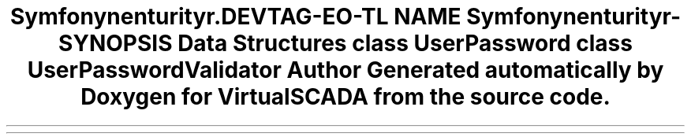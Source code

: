 .TH "Symfony\Component\Security\Core\Validator\Constraints" 3 "Tue Apr 14 2015" "Version 1.0" "VirtualSCADA" \" -*- nroff -*-
.ad l
.nh
.SH NAME
Symfony\Component\Security\Core\Validator\Constraints \- 
.SH SYNOPSIS
.br
.PP
.SS "Data Structures"

.in +1c
.ti -1c
.RI "class \fBUserPassword\fP"
.br
.ti -1c
.RI "class \fBUserPasswordValidator\fP"
.br
.in -1c
.SH "Author"
.PP 
Generated automatically by Doxygen for VirtualSCADA from the source code\&.

